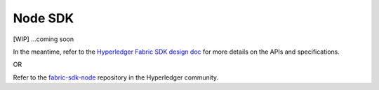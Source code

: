 Node SDK
========

[WIP] ...coming soon

In the meantime, refer to the `Hyperledger Fabric SDK design
doc <https://docs.google.com/document/d/1R5RtIBMW9fZpli37E5Li5_Q9ve3BnQ4q3gWmGZj6Sv4/edit#heading=h.z6ne0og04bp5>`__
for more details on the APIs and specifications.

OR

Refer to the
`fabric-sdk-node <https://github.com/hyperledger/fabric-sdk-node>`__
repository in the Hyperledger community.

